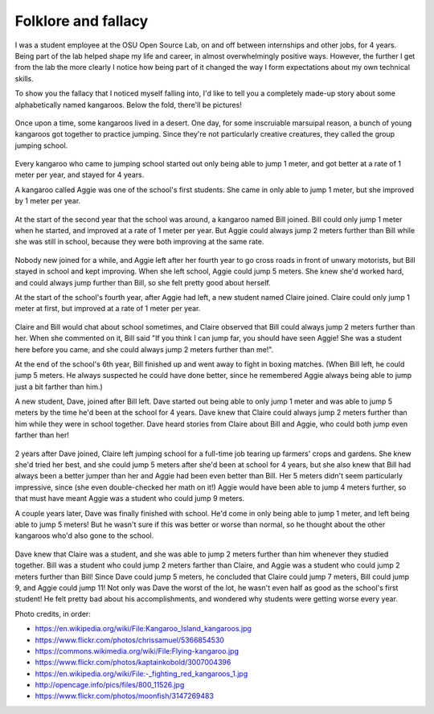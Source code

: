 Folklore and fallacy
====================

I was a student employee at the OSU Open Source Lab, on and off between
internships and other jobs, for 4 years. Being part of the lab helped shape my
life and career, in almost overwhelmingly positive ways. However, the further
I get from the lab the more clearly I notice how being part of it changed
the way I form expectations about my own technical skills. 

To show you the fallacy that I noticed myself falling into, I'd like to tell
you a completely made-up story about some alphabetically named kangaroos.
Below the fold, there'll be pictures!

.. more::

.. figure:: /_static/kangaroos1.jpg
    :align: center

Once upon a time, some kangaroos lived in a desert. One day, for some
inscruiable marsuipal reason, a bunch of young kangaroos got together to
practice jumping. Since they're not particularly creative creatures, they
called the group jumping school. 

.. figure:: /_static/kangaroos2.jpg
    :align: center

Every kangaroo who came to jumping school started out only being able to jump
1 meter, and got better at a rate of 1 meter per year, and stayed for 4 years. 

A kangaroo called Aggie was one of the school's first students. She came in
only able to jump 1 meter, but she improved by 1 meter per year. 

.. figure:: /_static/kangaroos3.jpg
    :align: center

At the start of the second year that the school was around, a kangaroo named
Bill joined. Bill could only jump 1 meter when he started, and improved at a
rate of 1 meter per year. But Aggie could always jump 2 meters further than
Bill while she was still in school, because they were both improving at the
same rate. 

.. figure:: /_static/kangaroos4.jpg
    :align: center

Nobody new joined for a while, and Aggie left after her fourth year to go
cross roads in front of unwary motorists, but Bill stayed in school and kept
improving. When she left school, Aggie could jump 5 meters. She knew she'd
worked hard, and could always jump further than Bill, so she felt pretty good
about herself.

At the start of the school's fourth year, after Aggie had left, a new student
named Claire joined. Claire could only jump 1 meter at first, but improved at
a rate of 1 meter per year. 

.. figure:: /_static/kangaroos5.jpg
    :align: center

Claire and Bill would chat about school sometimes, and Claire observed that
Bill could always jump 2 meters further than her. When she commented on it,
Bill said "If you think I can jump far, you should have seen Aggie! She was a
student here before you came, and she could always jump 2 meters further than
me!". 

At the end of the school's 6th year, Bill finished up and went away to fight
in boxing matches. (When Bill left, he could jump 5 meters. He always
suspected he could have done better, since he remembered Aggie always being
able to jump just a bit farther than him.)

A new student, Dave, joined after Bill left. Dave started
out being able to only jump 1 meter and was able to jump 5 meters by the time
he'd been at the school for 4 years. Dave knew that Claire could always jump 2
meters further than him while they were in school together. Dave heard stories
from Claire about Bill and Aggie, who could both jump even farther than her!

.. figure:: /_static/kangaroos6.jpg
    :align: center

2 years after Dave joined, Claire left jumping school for a full-time job
tearing up farmers' crops and gardens. She knew she'd tried her best, and she
could jump 5 meters after she'd been at school for 4 years, but she also knew
that Bill had always been a better jumper than her and Aggie had been even
better than Bill. Her 5 meters didn't seem particularly impressive, since (she
even double-checked her math on it!) Aggie would have been able to jump 4
meters further, so that must have meant Aggie was a student who could jump 9
meters. 

A couple years later, Dave was finally finished with school. He'd come in only
being able to jump 1 meter, and left being able to jump 5 meters! But he
wasn't sure if this was better or worse than normal, so he thought about the
other kangaroos who'd also gone to the school. 

.. figure:: /_static/kangaroos7.jpg
    :align: center

Dave knew that Claire was a student, and she was able to jump 2 meters further
than him whenever they studied together. Bill was a student who could jump 2
meters farther than Claire, and Aggie was a student who could jump 2 meters
further than Bill! Since Dave could jump 5 meters, he concluded that Claire
could jump 7 meters, Bill could jump 9, and Aggie could jump 11! Not only was
Dave the worst of the lot, he wasn't even half as good as the school's first
student! He felt pretty bad about his accomplishments, and wondered why
students were getting worse every year. 

Photo credits, in order: 

* https://en.wikipedia.org/wiki/File:Kangaroo_Island_kangaroos.jpg
* https://www.flickr.com/photos/chrissamuel/5366854530
* https://commons.wikimedia.org/wiki/File:Flying-kangaroo.jpg
* https://www.flickr.com/photos/kaptainkobold/3007004396
* https://en.wikipedia.org/wiki/File:-_fighting_red_kangaroos_1.jpg
* http://opencage.info/pics/files/800_11526.jpg
* https://www.flickr.com/photos/moonfish/3147269483

.. author:: default
.. categories:: none
.. tags:: kangaroos 
.. comments::
